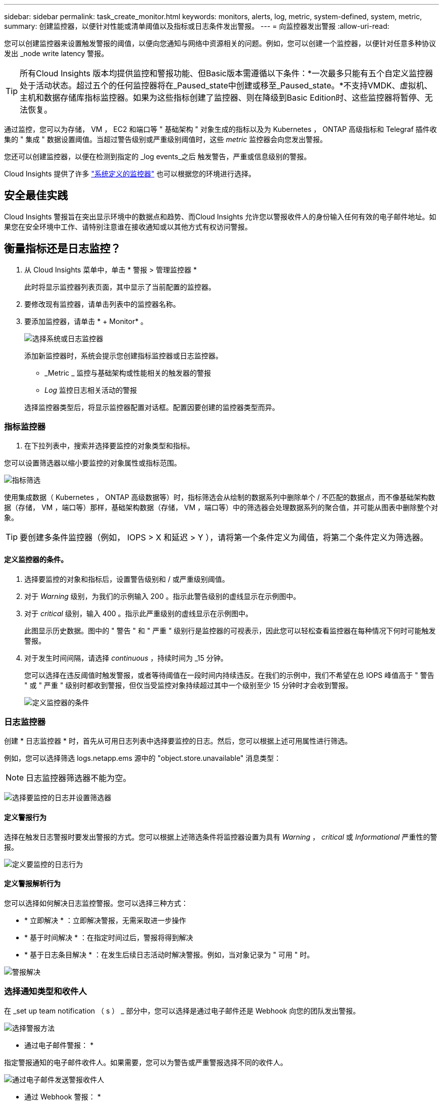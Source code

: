 ---
sidebar: sidebar 
permalink: task_create_monitor.html 
keywords: monitors, alerts, log, metric, system-defined, system, metric, 
summary: 创建监控器，以便针对性能或清单阈值以及指标或日志条件发出警报。 
---
= 向监控器发出警报
:allow-uri-read: 


[role="lead"]
您可以创建监控器来设置触发警报的阈值，以便向您通知与网络中资源相关的问题。例如，您可以创建一个监控器，以便针对任意多种协议发出 _node write latency 警报。


TIP: 所有Cloud Insights 版本均提供监控和警报功能、但Basic版本需遵循以下条件：*一次最多只能有五个自定义监控器处于活动状态。超过五个的任何监控器将在_Paused_state中创建或移至_Paused_state。*不支持VMDK、虚拟机、主机和数据存储库指标监控器。如果为这些指标创建了监控器、则在降级到Basic Edition时、这些监控器将暂停、无法恢复。


toc::[]
通过监控，您可以为存储， VM ， EC2 和端口等 " 基础架构 " 对象生成的指标以及为 Kubernetes ， ONTAP 高级指标和 Telegraf 插件收集的 " 集成 " 数据设置阈值。当超过警告级别或严重级别阈值时，这些 _metric_ 监控器会向您发出警报。

您还可以创建监控器，以便在检测到指定的 _log events_之后 触发警告，严重或信息级别的警报。

Cloud Insights 提供了许多 link:task_system_monitors.html["系统定义的监控器"] 也可以根据您的环境进行选择。



== 安全最佳实践

Cloud Insights 警报旨在突出显示环境中的数据点和趋势、而Cloud Insights 允许您以警报收件人的身份输入任何有效的电子邮件地址。如果您在安全环境中工作、请特别注意谁在接收通知或以其他方式有权访问警报。



== 衡量指标还是日志监控？

. 从 Cloud Insights 菜单中，单击 * 警报 > 管理监控器 *
+
此时将显示监控器列表页面，其中显示了当前配置的监控器。

. 要修改现有监控器，请单击列表中的监控器名称。
. 要添加监控器，请单击 * + Monitor* 。
+
image:Monitor_log_or_metric.png["选择系统或日志监控器"]

+
添加新监控器时，系统会提示您创建指标监控器或日志监控器。

+
** _Metric _ 监控与基础架构或性能相关的触发器的警报
** _Log_ 监控日志相关活动的警报


+
选择监控器类型后，将显示监控器配置对话框。配置因要创建的监控器类型而异。





=== 指标监控器

. 在下拉列表中，搜索并选择要监控的对象类型和指标。


您可以设置筛选器以缩小要监控的对象属性或指标范围。

image:MonitorMetricFilter.png["指标筛选"]

使用集成数据（ Kubernetes ， ONTAP 高级数据等）时，指标筛选会从绘制的数据系列中删除单个 / 不匹配的数据点，而不像基础架构数据（存储， VM ，端口等）那样，基础架构数据（存储， VM ，端口等）中的筛选器会处理数据系列的聚合值，并可能从图表中删除整个对象。


TIP: 要创建多条件监控器（例如， IOPS > X 和延迟 > Y ），请将第一个条件定义为阈值，将第二个条件定义为筛选器。



==== 定义监控器的条件。

. 选择要监控的对象和指标后，设置警告级别和 / 或严重级别阈值。
. 对于 _Warning_ 级别，为我们的示例输入 200 。指示此警告级别的虚线显示在示例图中。
. 对于 _critical_ 级别，输入 400 。指示此严重级别的虚线显示在示例图中。
+
此图显示历史数据。图中的 " 警告 " 和 " 严重 " 级别行是监控器的可视表示，因此您可以轻松查看监控器在每种情况下何时可能触发警报。

. 对于发生时间间隔，请选择 _continuous_ ，持续时间为 _15 分钟。
+
您可以选择在违反阈值时触发警报，或者等待阈值在一段时间内持续违反。在我们的示例中，我们不希望在总 IOPS 峰值高于 " 警告 " 或 " 严重 " 级别时都收到警报，但仅当受监控对象持续超过其中一个级别至少 15 分钟时才会收到警报。

+
image:Monitor_metric_conditions.png["定义监控器的条件"]





=== 日志监控器

创建 * 日志监控器 * 时，首先从可用日志列表中选择要监控的日志。然后，您可以根据上述可用属性进行筛选。

例如，您可以选择筛选 logs.netapp.ems 源中的 "object.store.unavailable" 消息类型：


NOTE: 日志监控器筛选器不能为空。

image:Monitor_log_monitor_filter.png["选择要监控的日志并设置筛选器"]



==== 定义警报行为

选择在触发日志警报时要发出警报的方式。您可以根据上述筛选条件将监控器设置为具有 _Warning_ ， _critical_ 或 _Informational_ 严重性的警报。

image:Monitor_log_alert_behavior.png["定义要监控的日志行为"]



==== 定义警报解析行为

您可以选择如何解决日志监控警报。您可以选择三种方式：

* * 立即解决 * ：立即解决警报，无需采取进一步操作
* * 基于时间解决 * ：在指定时间过后，警报将得到解决
* * 基于日志条目解决 * ：在发生后续日志活动时解决警报。例如，当对象记录为 " 可用 " 时。


image:Monitor_log_monitor_resolution.png["警报解决"]



=== 选择通知类型和收件人

在 _set up team notification （ s ） _ 部分中，您可以选择是通过电子邮件还是 Webhook 向您的团队发出警报。

image:Webhook_Choose_Monitor_Notification.png["选择警报方法"]

* 通过电子邮件警报： *

指定警报通知的电子邮件收件人。如果需要，您可以为警告或严重警报选择不同的收件人。

image:email_monitor_alerts.png["通过电子邮件发送警报收件人"]

* 通过 Webhook 警报： *

指定警报通知的 webhook 。如果需要，您可以为警告或严重警报选择不同的网络挂钩。

image:Webhook_Monitor_Notifications.png["webhook 警报"]


NOTE: ONTAP 数据收集器通知优先于与集群/数据收集器相关的任何特定监控器通知。您为Data Collector本身设置的收件人列表将接收数据收集器警报。如果没有活动的数据收集器警报、则监控器生成的警报将发送到特定的监控器收件人。



=== 设置更正操作或追加信息

您可以通过填写 * 添加警报问题描述 * 部分来添加可选的问题描述以及其他见解和 / 或更正操作。问题描述最多可以包含 1024 个字符，并将随警报一起发送。洞察力 / 更正操作字段最多可包含 67 ， 000 个字符，并将显示在警报登录页面的摘要部分中。

在这些字段中，您可以提供注释，链接或更正警报或以其他方式解决警报的步骤。

image:Monitors_Alert_Description.png["警报更正操作和问题描述"]



=== 保存您的显示器

. 如果需要，您可以添加监控器的问题描述。
. 为 Monitor 指定一个有意义的名称，然后单击 * 保存 * 。
+
新的监控器将添加到活动监控器列表中。





== 监控列表

" 监控 " 页面列出了当前配置的监控器，显示以下内容：

* 监控器名称
* 状态
* 正在监控的对象 / 指标
* 监控器的条件


您可以通过单击显示器右侧的菜单并选择 * 暂停 * 来选择临时暂停对某个对象类型的监控。准备好恢复监控后，单击 * 恢复 * 。

您可以从菜单中选择 * 复制 * 来复制监控器。然后，您可以修改新的监控器并更改对象 / 指标，筛选器，条件，电子邮件收件人等

如果不再需要显示器，您可以从菜单中选择 * 删除 * 来将其删除。



== 监控组

通过分组，您可以查看和管理相关监控器。例如，您可以为环境中的存储配置一个专用监控组，也可以为特定收件人列表配置相关监控器。

image:Monitors_GroupList.png["监控分组"]

此时将显示以下监控组。组名称旁边会显示组中包含的监控器数量。

* 所有显示器 * 列出所有显示器。
* * 自定义监控器 * 列出用户创建的所有监控器。
* * 已暂停的监控器 * 将列出已被 Cloud Insights 暂停的所有系统监控器。
* Cloud Insights 还将显示许多 * 系统监控组 * ，其中将列出一个或多个组 link:task_system_monitors.html["系统定义的监控器"]，包括 ONTAP 基础架构和工作负载监控器。



NOTE: 自定义监控器可以暂停，恢复，删除或移动到其他组。系统定义的监控器可以暂停和恢复，但不能删除或移动。



=== 已暂停的监控器

只有当 Cloud Insights 已暂停一个或多个监控器时，才会显示此组。如果监控器生成的警报过多或持续，则可能会暂停。如果此监控器是自定义监控器，请修改条件以防止持续发出警报，然后恢复此监控器。解决导致暂停的问题描述 后，此监控器将从暂停的监控器组中删除。



=== 系统定义的监控器

只要您的环境包含监控器所需的设备和 / 或日志可用性，这些组就会显示 Cloud Insights 提供的监控器。

无法修改，移动到另一个组或删除系统定义的监控器。但是，您可以复制系统监控器并修改或移动此副本。

系统监控器可能包括 ONTAP 基础架构（存储，卷等）或工作负载（例如日志监控器）或其他组的监控器。NetApp 不断评估客户需求和产品功能，并会根据需要更新或添加到系统监控器和组中。



=== 自定义监控组

您可以根据需要创建自己的组来包含监控器。例如，您可能需要为所有存储相关监控器配置一个组。

要创建新的自定义监控组，请单击 * "+" 创建新监控组 * 按钮。输入组的名称，然后单击 * 创建组 * 。此时将创建一个具有此名称的空组。

要向组中添加监控器，请转到 _all monitors_ 组（建议）并执行以下操作之一：

* 要添加单个显示器，请单击该显示器右侧的菜单，然后选择 _Add to Group_ 。选择要将监控器添加到的组。
* 单击监控器名称以打开监控器的编辑视图，然后在 _Associate to a monitor group_ 部分中选择一个组。
+
image:Monitors_AssociateToGroup.png["与组关联"]



通过单击某个组并从菜单中选择 _Remove from Group_ 来删除监控器。您不能从 _all monitors_ 或 _Custom Monitors_ 组中删除监控器。要从这些组中删除监控器，必须删除该监控器本身。


NOTE: 从组中删除监控器不会从 Cloud Insights 中删除该监控器。要完全删除某个监控器，请选择该监控器，然后单击 _Delete_ 。此操作还会将其从所属组中删除，并且任何用户都无法再使用它。

您也可以按相同方式将显示器移动到其他组，选择 _move to Group_ 。

要一次性暂停或恢复组中的所有监视器，请选择该组的菜单，然后单击 _Pause_ 或 _Resume_ 。

使用同一菜单重命名或删除组。删除组不会从 Cloud Insights 中删除这些监控器；它们在 _all monitors_中 仍然可用。

image:Monitors_PauseGroup.png["暂停组"]



== 系统定义的监控器

Cloud Insights 包括许多系统定义的指标和日志监控器。可用的系统监控器取决于您环境中的数据收集器。因此，随着数据收集器的添加或配置的更改， Cloud Insights 中可用的监控器可能会发生更改。

查看 link:task_system_monitors.html["系统定义的监控器"] 第页，介绍 Cloud Insights 随附的监控器。



=== 更多信息

* link:task_view_and_manage_alerts.html["查看和忽略警报"]

